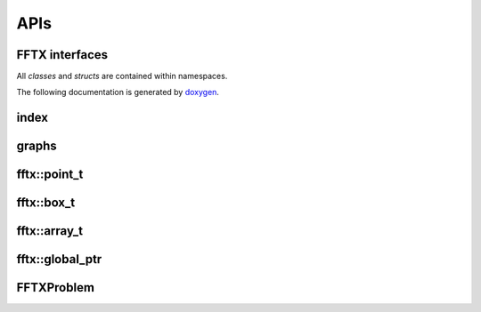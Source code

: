 

APIs
====

.. _fftx_apis:

FFTX interfaces
---------------

All *classes* and *structs* are contained within namespaces.

The following documentation is generated by `doxygen <https://www.doxygen.nl>`_.

index
-----

.. doxygenindex::
   :allow-dot-graphs:

graphs
------

.. doxygenpage:: dotgraphs

fftx::point_t
-------------

.. doxygenstruct:: fftx::point_t
   :members:
   :allow-dot-graphs:

fftx::box_t
-----------

.. doxygenstruct:: fftx::box_t
   :members:
   :allow-dot-graphs:

fftx::array_t
-------------

.. doxygenstruct:: fftx::array_t
   :members:
   :allow-dot-graphs:

fftx::global_ptr
----------------

.. doxygenclass:: fftx::global_ptr
   :members:
   :allow-dot-graphs:

FFTXProblem
-----------

.. doxygenclass:: FFTXProblem
   :members:
   :allow-dot-graphs:

.. AVOID .. doxygengroup:: docTitleCmdGroup
.. AVOID    :project: FFTX
